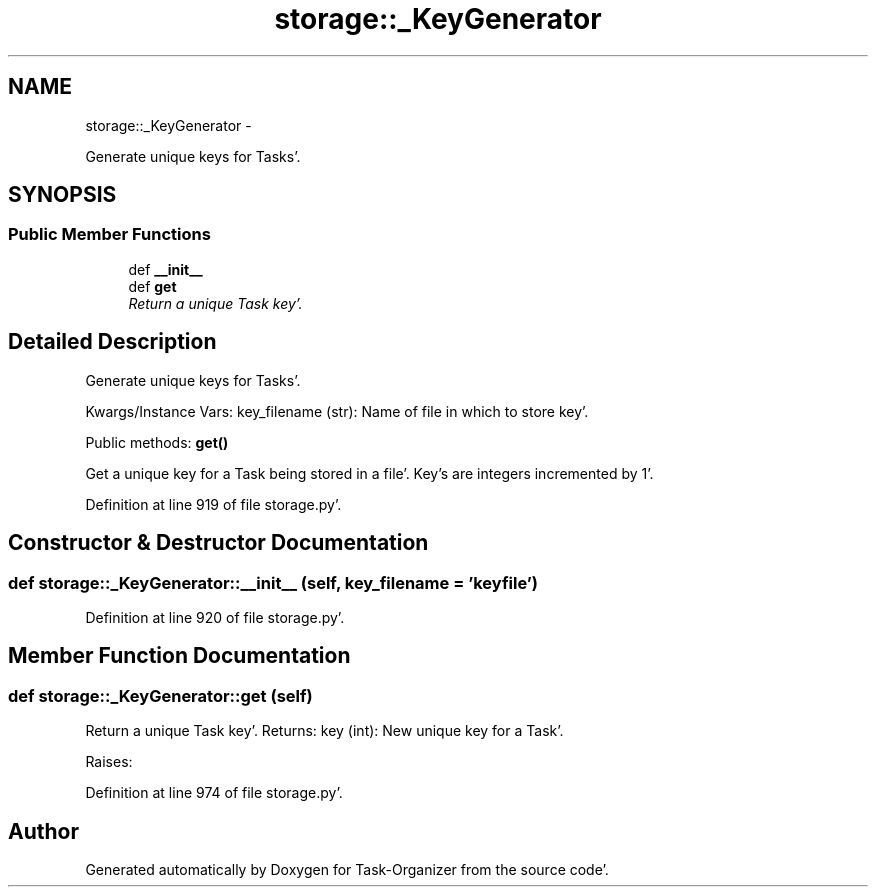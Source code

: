 .TH "storage::_KeyGenerator" 3 "Sat Sep 24 2011" "Task-Organizer" \" -*- nroff -*-
.ad l
.nh
.SH NAME
storage::_KeyGenerator \- 
.PP
Generate unique keys for Tasks'\&.  

.SH SYNOPSIS
.br
.PP
.SS "Public Member Functions"

.in +1c
.ti -1c
.RI "def \fB__init__\fP"
.br
.ti -1c
.RI "def \fBget\fP"
.br
.RI "\fIReturn a unique Task key'\&. \fP"
.in -1c
.SH "Detailed Description"
.PP 
Generate unique keys for Tasks'\&. 

Kwargs/Instance Vars: key_filename (str): Name of file in which to store key'\&.
.PP
Public methods: \fBget()\fP
.PP
Get a unique key for a Task being stored in a file'\&. Key's are integers incremented by 1'\&. 
.PP
Definition at line 919 of file storage\&.py'\&.
.SH "Constructor & Destructor Documentation"
.PP 
.SS "def storage::_KeyGenerator::__init__ (self, key_filename = \fC'keyfile'\fP)"
.PP
Definition at line 920 of file storage\&.py'\&.
.SH "Member Function Documentation"
.PP 
.SS "def storage::_KeyGenerator::get (self)"
.PP
Return a unique Task key'\&. Returns: key (int): New unique key for a Task'\&.
.PP
Raises: 
.PP
Definition at line 974 of file storage\&.py'\&.

.SH "Author"
.PP 
Generated automatically by Doxygen for Task-Organizer from the source code'\&.

